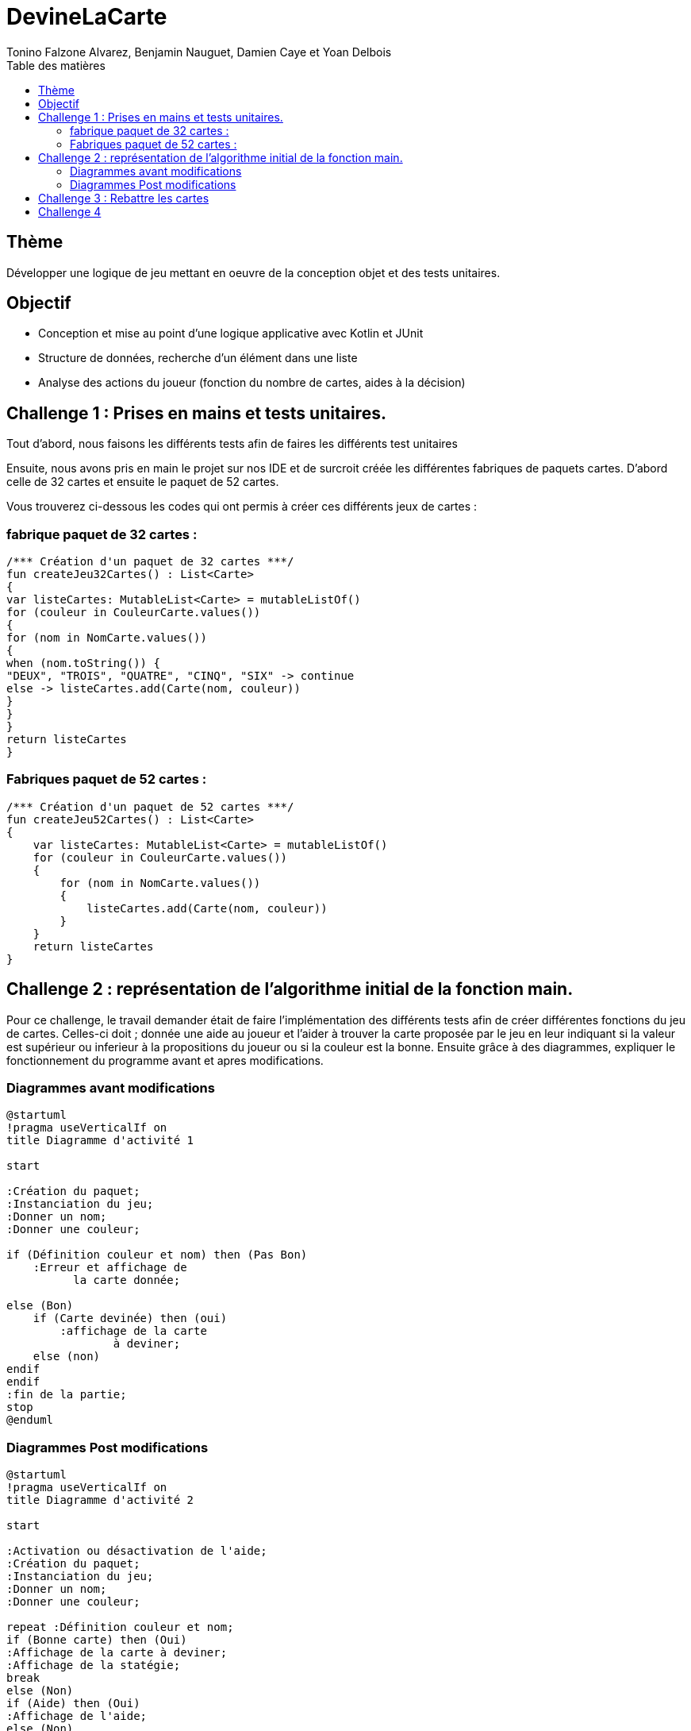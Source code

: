 = DevineLaCarte
:author: Tonino Falzone Alvarez, Benjamin Nauguet, Damien Caye et Yoan Delbois
:docdate: 2022-10-11
:asciidoctor-version:1.1
:description: Projet pédagogique d'initiation à Kotlin
:icons: font
:listing-caption: Listing
:toc-title: Table des matières
:toc: left
:toclevels: 4

//:source-highlighter: coderay

== Thème

Développer une logique de jeu mettant en oeuvre de la conception objet et des tests unitaires.

== Objectif

* Conception et mise au point d'une logique applicative avec Kotlin et JUnit

* Structure de données, recherche d'un élément dans une liste

* Analyse des actions du joueur (fonction du nombre de cartes, aides à la décision)

== Challenge 1 : Prises en mains et tests unitaires.
Tout d'abord, nous faisons les différents tests afin de faires les différents test unitaires


Ensuite, nous avons pris en main le projet sur nos IDE et de surcroit créée les
différentes fabriques de paquets cartes. D'abord celle de 32 cartes et ensuite le paquet de 52 cartes.

Vous trouverez ci-dessous les codes qui ont permis à créer ces différents jeux de cartes :



=== fabrique paquet de 32 cartes :
----
/*** Création d'un paquet de 32 cartes ***/
fun createJeu32Cartes() : List<Carte>
{
var listeCartes: MutableList<Carte> = mutableListOf()
for (couleur in CouleurCarte.values())
{
for (nom in NomCarte.values())
{
when (nom.toString()) {
"DEUX", "TROIS", "QUATRE", "CINQ", "SIX" -> continue
else -> listeCartes.add(Carte(nom, couleur))
}
}
}
return listeCartes
}
----
=== Fabriques paquet de 52 cartes :

-----
/*** Création d'un paquet de 52 cartes ***/
fun createJeu52Cartes() : List<Carte>
{
    var listeCartes: MutableList<Carte> = mutableListOf()
    for (couleur in CouleurCarte.values())
    {
        for (nom in NomCarte.values())
        {
            listeCartes.add(Carte(nom, couleur))
        }
    }
    return listeCartes
}
-----

== Challenge 2 : représentation de l'algorithme initial de la fonction main.

Pour ce challenge, le travail demander était de faire l'implémentation des différents tests
afin de créer différentes fonctions du jeu de cartes. Celles-ci  doit ; donnée une aide au joueur et l'aider à trouver la carte proposée par le jeu en leur indiquant
si la valeur est supérieur ou inferieur à la propositions du joueur ou si la couleur est la bonne.
Ensuite grâce à des diagrammes, expliquer le fonctionnement du
programme avant et apres modifications.

=== Diagrammes avant modifications

------
@startuml
!pragma useVerticalIf on
title Diagramme d'activité 1

start

:Création du paquet;
:Instanciation du jeu;
:Donner un nom;
:Donner une couleur;

if (Définition couleur et nom) then (Pas Bon)
    :Erreur et affichage de
          la carte donnée;

else (Bon)
    if (Carte devinée) then (oui)
        :affichage de la carte
                à deviner;
    else (non)
endif
endif
:fin de la partie;
stop
@enduml
------

=== Diagrammes Post modifications
----
@startuml
!pragma useVerticalIf on
title Diagramme d'activité 2

start

:Activation ou désactivation de l'aide;
:Création du paquet;
:Instanciation du jeu;
:Donner un nom;
:Donner une couleur;

repeat :Définition couleur et nom;
if (Bonne carte) then (Oui)
:Affichage de la carte à deviner;
:Affichage de la statégie;
break
else (Non)
if (Aide) then (Oui)
:Affichage de l'aide;
else (Non)
:Pas d'affichage d'aide;
endif
endif
repeat while (Recommencer) is (Oui)

:Fin de la partie;

stop
@enduml
----

= Challenge 3 : Rebattre les cartes

Le concepte vise à rebattre le paquet de cartes qui lui est initialement dans un ordre précis.
Pour ceux nous utilisons la methode Shuffle qui permettra au programme de choisir une carte au hasard dans le paquet.

----
    fun rebattre() {
        return shuffle(cartes)
    }
----
= Challenge 4

Ce challenge consiste a aider le joueur a élaborer une strategie pour mieux trouver la carte a deviner du programme




-----
fun strategiePartie(nbEssais : Int): String {
            if(avecAide){
                val iaTry : Double = log2(paquet.cartes.size.toDouble())
                if(nbEssais.toDouble() >= iaTry1.80){
                    return "Stratégie dichotomique peu précise, vous avez fais $nbEssais essais"
                }
                else if (nbEssais.toDouble() >= iaTry +1 && nbEssais.toDouble() < iaTry 1.80){
                    return "Stratégie dichotomique assez précise, vous avez fais $nbEssais essais"
                }
                else if (nbEssais == iaTry.toInt()) {
                    return "Stratégie dichotomique très précise, vous avez fais $nbEssais essais"
                }
                else{
                    return "Peu de stratégie sûrement de la chance, vous avez fais $nbEssais essais"
                }
            }
            else{
                val pourcentChance : Double = (nbEssais.toDouble() / paquet.cartes.size.toDouble())*100.0
                return if (nbEssais / paquet.cartes.size <= 0.25){
                    "Stratégie linéaire, vous aviez ${pourcentChance.toInt()}% de chance de trouver, vous avez $nbEssais essais"
                }
                else{
                    "Stratégie linéaire, vous aviez ${pourcentChance.toInt()}% de chance de trouver, vous avez $nbEssais essais"
                }
            }
            return "Erreur"
    }
-----